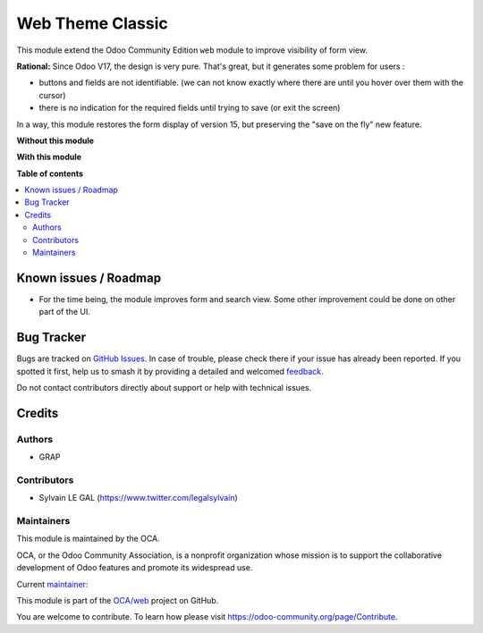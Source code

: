 =================
Web Theme Classic
=================

.. 
   !!!!!!!!!!!!!!!!!!!!!!!!!!!!!!!!!!!!!!!!!!!!!!!!!!!!
   !! This file is generated by oca-gen-addon-readme !!
   !! changes will be overwritten.                   !!
   !!!!!!!!!!!!!!!!!!!!!!!!!!!!!!!!!!!!!!!!!!!!!!!!!!!!
   !! source digest: sha256:b309e66df73fcf5de5629e2cc3645e23340d22335fcd405f771e5cce15341741
   !!!!!!!!!!!!!!!!!!!!!!!!!!!!!!!!!!!!!!!!!!!!!!!!!!!!

.. |badge1| image:: https://img.shields.io/badge/maturity-Beta-yellow.png
    :target: https://odoo-community.org/page/development-status
    :alt: Beta
.. |badge2| image:: https://img.shields.io/badge/licence-AGPL--3-blue.png
    :target: http://www.gnu.org/licenses/agpl-3.0-standalone.html
    :alt: License: AGPL-3
.. |badge3| image:: https://img.shields.io/badge/github-OCA%2Fweb-lightgray.png?logo=github
    :target: https://github.com/OCA/web/tree/17.0/web_theme_classic
    :alt: OCA/web
.. |badge4| image:: https://img.shields.io/badge/weblate-Translate%20me-F47D42.png
    :target: https://translation.odoo-community.org/projects/web-17-0/web-17-0-web_theme_classic
    :alt: Translate me on Weblate
.. |badge5| image:: https://img.shields.io/badge/runboat-Try%20me-875A7B.png
    :target: https://runboat.odoo-community.org/builds?repo=OCA/web&target_branch=17.0
    :alt: Try me on Runboat

|badge1| |badge2| |badge3| |badge4| |badge5|

This module extend the Odoo Community Edition ``web`` module to improve
visibility of form view.

**Rational:** Since Odoo V17, the design is very pure. That's great, but
it generates some problem for users :

-  buttons and fields are not identifiable. (we can not know exactly
   where there are until you hover over them with the cursor)
-  there is no indication for the required fields until trying to save
   (or exit the screen)

In a way, this module restores the form display of version 15, but
preserving the "save on the fly" new feature.

**Without this module**

|image1|

**With this module**

|image2|

.. |image1| image:: https://raw.githubusercontent.com/OCA/web/17.0/web_theme_classic/static/description/product_template_form_without_module.png
.. |image2| image:: https://raw.githubusercontent.com/OCA/web/17.0/web_theme_classic/static/description/product_template_form_with_module.png

**Table of contents**

.. contents::
   :local:

Known issues / Roadmap
======================

-  For the time being, the module improves form and search view. Some
   other improvement could be done on other part of the UI.

Bug Tracker
===========

Bugs are tracked on `GitHub Issues <https://github.com/OCA/web/issues>`_.
In case of trouble, please check there if your issue has already been reported.
If you spotted it first, help us to smash it by providing a detailed and welcomed
`feedback <https://github.com/OCA/web/issues/new?body=module:%20web_theme_classic%0Aversion:%2017.0%0A%0A**Steps%20to%20reproduce**%0A-%20...%0A%0A**Current%20behavior**%0A%0A**Expected%20behavior**>`_.

Do not contact contributors directly about support or help with technical issues.

Credits
=======

Authors
-------

* GRAP

Contributors
------------

-  Sylvain LE GAL (https://www.twitter.com/legalsylvain)

Maintainers
-----------

This module is maintained by the OCA.

.. image:: https://odoo-community.org/logo.png
   :alt: Odoo Community Association
   :target: https://odoo-community.org

OCA, or the Odoo Community Association, is a nonprofit organization whose
mission is to support the collaborative development of Odoo features and
promote its widespread use.

.. |maintainer-legalsylvain| image:: https://github.com/legalsylvain.png?size=40px
    :target: https://github.com/legalsylvain
    :alt: legalsylvain

Current `maintainer <https://odoo-community.org/page/maintainer-role>`__:

|maintainer-legalsylvain| 

This module is part of the `OCA/web <https://github.com/OCA/web/tree/17.0/web_theme_classic>`_ project on GitHub.

You are welcome to contribute. To learn how please visit https://odoo-community.org/page/Contribute.

